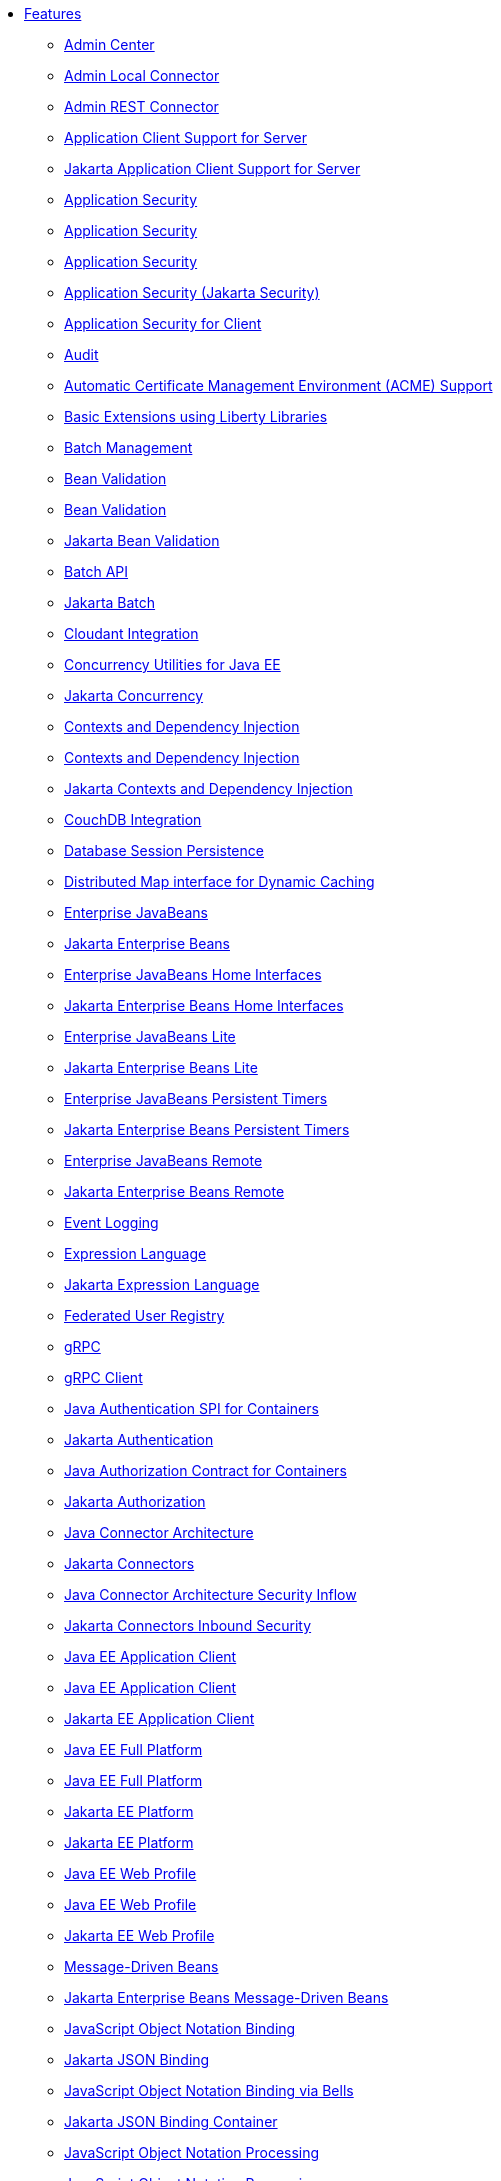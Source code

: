 * xref:feature/feature-overview.adoc[Features]
  ** xref:feature/adminCenter-1.0.adoc[Admin Center]
  ** xref:feature/localConnector-1.0.adoc[Admin Local Connector]
  ** xref:feature/restConnector-2.0.adoc[Admin REST Connector]
  ** xref:feature/appClientSupport-1.0.adoc[Application Client Support for Server]
  ** xref:feature/appClientSupport-2.0.adoc[Jakarta Application Client Support for Server]
  ** xref:feature/appSecurity-1.0.adoc[Application Security]
  ** xref:feature/appSecurity-2.0.adoc[Application Security]
  ** xref:feature/appSecurity-3.0.adoc[Application Security]
  ** xref:feature/appSecurity-4.0.adoc[Application Security (Jakarta Security)]
  ** xref:feature/appSecurityClient-1.0.adoc[Application Security for Client]
  ** xref:feature/audit-1.0.adoc[Audit]
  ** xref:feature/acmeCA-2.0.adoc[Automatic Certificate Management Environment (ACME) Support]
  ** xref:feature/bells-1.0.adoc[Basic Extensions using Liberty Libraries]
  ** xref:feature/batchManagement-1.0.adoc[Batch Management]
  ** xref:feature/beanValidation-1.1.adoc[Bean Validation]
  ** xref:feature/beanValidation-2.0.adoc[Bean Validation]
  ** xref:feature/beanValidation-3.0.adoc[Jakarta Bean Validation]
  ** xref:feature/batch-1.0.adoc[Batch API]
  ** xref:feature/batch-2.0.adoc[Jakarta Batch]
  ** xref:feature/cloudant-1.0.adoc[Cloudant Integration]
  ** xref:feature/concurrent-1.0.adoc[Concurrency Utilities for Java EE]
  ** xref:feature/concurrent-2.0.adoc[Jakarta Concurrency]
  ** xref:feature/cdi-1.2.adoc[Contexts and Dependency Injection]
  ** xref:feature/cdi-2.0.adoc[Contexts and Dependency Injection]
  ** xref:feature/cdi-3.0.adoc[Jakarta Contexts and Dependency Injection]
  ** xref:feature/couchdb-1.0.adoc[CouchDB Integration]
  ** xref:feature/sessionDatabase-1.0.adoc[Database Session Persistence]
  ** xref:feature/distributedMap-1.0.adoc[Distributed Map interface for Dynamic Caching]
  ** xref:feature/ejb-3.2.adoc[Enterprise JavaBeans]
  ** xref:feature/enterpriseBeans-4.0.adoc[Jakarta Enterprise Beans]
  ** xref:feature/ejbHome-3.2.adoc[Enterprise JavaBeans Home Interfaces]
  ** xref:feature/enterpriseBeansHome-4.0.adoc[Jakarta Enterprise Beans Home Interfaces]
  ** xref:feature/ejbLite-3.2.adoc[Enterprise JavaBeans Lite]
  ** xref:feature/enterpriseBeansLite-4.0.adoc[Jakarta Enterprise Beans Lite]
  ** xref:feature/ejbPersistentTimer-3.2.adoc[Enterprise JavaBeans Persistent Timers]
  ** xref:feature/enterpriseBeansPersistentTimer-4.0.adoc[Jakarta Enterprise Beans Persistent Timers]
  ** xref:feature/ejbRemote-3.2.adoc[Enterprise JavaBeans Remote]
  ** xref:feature/enterpriseBeansRemote-4.0.adoc[Jakarta Enterprise Beans Remote]
  ** xref:feature/eventLogging-1.0.adoc[Event Logging]
  ** xref:feature/el-3.0.adoc[Expression Language]
  ** xref:feature/expressionLanguage-4.0.adoc[Jakarta Expression Language]
  ** xref:feature/federatedRegistry-1.0.adoc[Federated User Registry]
  ** xref:feature/grpc-1.0.adoc[gRPC]
  ** xref:feature/grpcClient-1.0.adoc[gRPC Client]
  ** xref:feature/jaspic-1.1.adoc[Java Authentication SPI for Containers]
  ** xref:feature/appAuthentication-2.0.adoc[Jakarta Authentication]
  ** xref:feature/jacc-1.5.adoc[Java Authorization Contract for Containers]
  ** xref:feature/appAuthorization-2.0.adoc[Jakarta Authorization]
  ** xref:feature/jca-1.7.adoc[Java Connector Architecture]
  ** xref:feature/connectors-2.0.adoc[Jakarta Connectors]
  ** xref:feature/jcaInboundSecurity-1.0.adoc[Java Connector Architecture Security Inflow]
  ** xref:feature/connectorsInboundSecurity-2.0.adoc[Jakarta Connectors Inbound Security]
  ** xref:feature/javaeeClient-7.0.adoc[Java EE Application Client]
  ** xref:feature/javaeeClient-8.0.adoc[Java EE Application Client]
  ** xref:feature/jakartaeeClient-9.1.adoc[Jakarta EE Application Client]
  ** xref:feature/javaee-7.0.adoc[Java EE Full Platform]
  ** xref:feature/javaee-8.0.adoc[Java EE Full Platform]
  ** xref:feature/jakartaee-8.0.adoc[Jakarta EE Platform]
  ** xref:feature/jakartaee-9.1.adoc[Jakarta EE Platform]
  ** xref:feature/webProfile-7.0.adoc[Java EE Web Profile]
  ** xref:feature/webProfile-8.0.adoc[Java EE Web Profile]
  ** xref:feature/webProfile-9.1.adoc[Jakarta EE Web Profile]
  ** xref:feature/mdb-3.2.adoc[Message-Driven Beans]
  ** xref:feature/mdb-4.0.adoc[Jakarta Enterprise Beans Message-Driven Beans]
  ** xref:feature/jsonb-1.0.adoc[JavaScript Object Notation Binding]
  ** xref:feature/jsonb-2.0.adoc[Jakarta JSON Binding]
  ** xref:feature/jsonbContainer-1.0.adoc[JavaScript Object Notation Binding via Bells]
  ** xref:feature/jsonbContainer-2.0.adoc[Jakarta JSON Binding Container]
  ** xref:feature/jsonp-1.0.adoc[JavaScript Object Notation Processing]
  ** xref:feature/jsonp-1.1.adoc[JavaScript Object Notation Processing]
  ** xref:feature/jsonp-2.0.adoc[Jakarta JSON Processing]
  ** xref:feature/jsonpContainer-1.1.adoc[JavaScript Object Notation Processing via Bells]
  ** xref:feature/jsonpContainer-2.0.adoc[Jakarta JSON Processing Container]
  ** xref:feature/javaMail-1.5.adoc[JavaMail]
  ** xref:feature/javaMail-1.6.adoc[JavaMail]
  ** xref:feature/mail-2.0.adoc[Jakarta Mail]
  ** xref:feature/managedBeans-1.0.adoc[Java EE Managed Bean]
  ** xref:feature/managedBeans-2.0.adoc[Jakarta Managed Beans]
  ** xref:feature/jms-2.0.adoc[Java Message Service]
  ** xref:feature/messaging-3.0.adoc[Jakarta Messaging]
  ** xref:feature/jpa-2.1.adoc[Java Persistence API]
  ** xref:feature/jpa-2.2.adoc[Java Persistence API]
  ** xref:feature/persistence-3.0.adoc[Jakarta Persistence]
  ** xref:feature/jpaContainer-2.1.adoc[Java Persistence API Container]
  ** xref:feature/jpaContainer-2.2.adoc[Java Persistence API Container]
  ** xref:feature/persistenceContainer-3.0.adoc[Jakarta Persistence Container]
  ** xref:feature/jaxrs-2.0.adoc[Java RESTful Services]
  ** xref:feature/jaxrs-2.1.adoc[Java RESTful Services]
  ** xref:feature/restfulWS-3.0.adoc[Jakarta RESTful Web Services]
  ** xref:feature/jaxrsClient-2.0.adoc[Java RESTful Services Client]
  ** xref:feature/jaxrsClient-2.1.adoc[Java RESTful Services Client]
  ** xref:feature/restfulWSClient-3.0.adoc[Jakarta RESTful Web Services Client]
  ** xref:feature/jsf-2.2.adoc[JavaServer Faces]
  ** xref:feature/jsf-2.3.adoc[JavaServer Faces]
  ** xref:feature/faces-3.0.adoc[Jakarta Server Faces]
  ** xref:feature/jsfContainer-2.2.adoc[JavaServer Faces Container]
  ** xref:feature/jsfContainer-2.3.adoc[JavaServer Faces Container]
  ** xref:feature/facesContainer-3.0.adoc[Jakarta Server Faces Container]
  ** xref:feature/jsp-2.2.adoc[JavaServer Pages]
  ** xref:feature/jsp-2.3.adoc[JavaServer Pages]
  ** xref:feature/pages-3.0.adoc[Jakarta Server Pages]
  ** xref:feature/servlet-3.1.adoc[Java Servlets]
  ** xref:feature/servlet-4.0.adoc[Java Servlets]
  ** xref:feature/servlet-5.0.adoc[Jakarta Servlet]
  ** xref:feature/websocket-1.0.adoc[Java WebSocket]
  ** xref:feature/websocket-1.1.adoc[Java WebSocket]
  ** xref:feature/websocket-2.0.adoc[Jakarta WebSocket]
  ** xref:feature/jaxb-2.2.adoc[Java XML Bindings]
  ** xref:feature/xmlBinding-3.0.adoc[Jakarta XML Binding]
  ** xref:feature/jaxws-2.2.adoc[Java Web Services]
  ** xref:feature/xmlWS-3.0.adoc[Jakarta XML Web Services]
  ** xref:feature/jdbc-4.0.adoc[Java Database Connectivity]
  ** xref:feature/jdbc-4.1.adoc[Java Database Connectivity]
  ** xref:feature/jdbc-4.2.adoc[Java Database Connectivity]
  ** xref:feature/jdbc-4.3.adoc[Java Database Connectivity]
  ** xref:feature/jndi-1.0.adoc[Java Naming and Directory Interface]
  ** xref:feature/json-1.0.adoc[JavaScript Object Notation for Java]
  ** xref:feature/sessionCache-1.0.adoc[JCache Session Persistence]
  ** xref:feature/j2eeManagement-1.1.adoc[JEE Management]
  ** xref:feature/jmsMdb-3.2.adoc[JMS Message-Driven Beans]
  ** xref:feature/jwt-1.0.adoc[JSON Web Token]
  ** xref:feature/jwtSso-1.0.adoc[JSON Web Token Single Sign-On]
  ** xref:feature/constrainedDelegation-1.0.adoc[Kerberos Constrained Delegation for SPNEGO]
  ** xref:feature/ldapRegistry-3.0.adoc[LDAP User Registry]
  ** xref:feature/kernel.adoc[Liberty Kernel]
  ** xref:feature/logstashCollector-1.0.adoc[Logstash Collector]
  ** xref:feature/wasJmsServer-1.0.adoc[Message Server]
  ** xref:feature/messagingServer-3.0.adoc[Messaging Server]
  ** xref:feature/wasJmsSecurity-1.0.adoc[Message Server Security]
  ** xref:feature/messagingSecurity-3.0.adoc[Messaging Server Security]
  ** xref:feature/wasJmsClient-2.0.adoc[JMS Client for Message Server]
  ** xref:feature/messagingClient-3.0.adoc[Messaging Server Client]
  ** xref:feature/microProfile-1.0.adoc[MicroProfile]
  ** xref:feature/microProfile-1.2.adoc[MicroProfile]
  ** xref:feature/microProfile-1.3.adoc[MicroProfile]
  ** xref:feature/microProfile-1.4.adoc[MicroProfile]
  ** xref:feature/microProfile-2.0.adoc[MicroProfile]
  ** xref:feature/microProfile-2.1.adoc[MicroProfile]
  ** xref:feature/microProfile-2.2.adoc[MicroProfile]
  ** xref:feature/microProfile-3.0.adoc[MicroProfile]
  ** xref:feature/microProfile-3.2.adoc[MicroProfile]
  ** xref:feature/microProfile-3.3.adoc[MicroProfile]
  ** xref:feature/microProfile-4.0.adoc[MicroProfile]
  ** xref:feature/microProfile-4.1.adoc[MicroProfile]
  ** xref:feature/microProfile-5.0.adoc[MicroProfile]
  ** xref:feature/mpConfig-1.1.adoc[MicroProfile Config]
  ** xref:feature/mpConfig-1.2.adoc[MicroProfile Config]
  ** xref:feature/mpConfig-1.3.adoc[MicroProfile Config]
  ** xref:feature/mpConfig-1.4.adoc[MicroProfile Config]
  ** xref:feature/mpConfig-2.0.adoc[MicroProfile Config]
  ** xref:feature/mpConfig-3.0.adoc[MicroProfile Config]
  ** xref:feature/mpContextPropagation-1.0.adoc[MicroProfile Context Propagation]
  ** xref:feature/mpContextPropagation-1.2.adoc[MicroProfile Context Propagation]
  ** xref:feature/mpContextPropagation-1.3.adoc[MicroProfile Context Propagation]
  ** xref:feature/mpFaultTolerance-1.0.adoc[MicroProfile Fault Tolerance]
  ** xref:feature/mpFaultTolerance-1.1.adoc[MicroProfile Fault Tolerance]
  ** xref:feature/mpFaultTolerance-2.0.adoc[MicroProfile Fault Tolerance]
  ** xref:feature/mpFaultTolerance-2.1.adoc[MicroProfile Fault Tolerance]
  ** xref:feature/mpFaultTolerance-3.0.adoc[MicroProfile Fault Tolerance]
  ** xref:feature/mpFaultTolerance-4.0.adoc[MicroProfile Fault Tolerance]
  ** xref:feature/mpGraphQL-1.0.adoc[MicroProfile GraphQL]
  ** xref:feature/mpHealth-1.0.adoc[MicroProfile Health]
  ** xref:feature/mpHealth-2.0.adoc[MicroProfile Health]
  ** xref:feature/mpHealth-2.1.adoc[MicroProfile Health]
  ** xref:feature/mpHealth-2.2.adoc[MicroProfile Health]
  ** xref:feature/mpHealth-3.0.adoc[MicroProfile Health]
  ** xref:feature/mpHealth-3.1.adoc[MicroProfile Health]
  ** xref:feature/mpHealth-4.0.adoc[MicroProfile Health]
  ** xref:feature/mpJwt-1.0.adoc[MicroProfile JSON Web Token]
  ** xref:feature/mpJwt-1.1.adoc[MicroProfile JSON Web Token]
  ** xref:feature/mpJwt-1.2.adoc[MicroProfile JSON Web Token]
  ** xref:feature/mpJwt-2.0.adoc[MicroProfile JSON Web Token]
  ** xref:feature/mpMetrics-1.0.adoc[MicroProfile Metrics]
  ** xref:feature/mpMetrics-1.1.adoc[MicroProfile Metrics]
  ** xref:feature/mpMetrics-2.0.adoc[MicroProfile Metrics]
  ** xref:feature/mpMetrics-2.2.adoc[MicroProfile Metrics]
  ** xref:feature/mpMetrics-2.3.adoc[MicroProfile Metrics]
  ** xref:feature/mpMetrics-3.0.adoc[MicroProfile Metrics]
  ** xref:feature/mpMetrics-4.0.adoc[MicroProfile Metrics]
  ** xref:feature/mpOpenAPI-1.0.adoc[MicroProfile OpenAPI]
  ** xref:feature/mpOpenAPI-1.1.adoc[MicroProfile OpenAPI]
  ** xref:feature/mpOpenAPI-2.0.adoc[MicroProfile OpenAPI]
  ** xref:feature/mpOpenAPI-3.0.adoc[MicroProfile OpenAPI]
  ** xref:feature/mpOpenTracing-1.0.adoc[MicroProfile OpenTracing]
  ** xref:feature/mpOpenTracing-1.1.adoc[MicroProfile OpenTracing]
  ** xref:feature/mpOpenTracing-1.2.adoc[MicroProfile OpenTracing]
  ** xref:feature/mpOpenTracing-1.3.adoc[MicroProfile OpenTracing]
  ** xref:feature/mpOpenTracing-2.0.adoc[MicroProfile OpenTracing]
  ** xref:feature/mpOpenTracing-3.0.adoc[MicroProfile OpenTracing]
  ** xref:feature/mpReactiveMessaging-1.0.adoc[MicroProfile Reactive Messaging]
  ** xref:feature/mpReactiveStreams-1.0.adoc[MicroProfile Reactive Streams]
  ** xref:feature/mpRestClient-1.0.adoc[MicroProfile Rest Client]
  ** xref:feature/mpRestClient-1.1.adoc[MicroProfile Rest Client]
  ** xref:feature/mpRestClient-1.2.adoc[MicroProfile Rest Client]
  ** xref:feature/mpRestClient-1.3.adoc[MicroProfile Rest Client]
  ** xref:feature/mpRestClient-1.4.adoc[MicroProfile Rest Client]
  ** xref:feature/mpRestClient-2.0.adoc[MicroProfile Rest Client]
  ** xref:feature/mpRestClient-3.0.adoc[MicroProfile Rest Client]
  ** xref:feature/mongodb-2.0.adoc[MongoDB Integration]
  ** xref:feature/oauth-2.0.adoc[OAuth]
  ** xref:feature/openapi-3.1.adoc[OpenAPI]
  ** xref:feature/openid-2.0.adoc[OpenID]
  ** xref:feature/openidConnectClient-1.0.adoc[OpenID Connect Client]
  ** xref:feature/openidConnectServer-1.0.adoc[OpenID Connect Provider]
  ** xref:feature/opentracing-1.0.adoc[Opentracing]
  ** xref:feature/opentracing-1.1.adoc[Opentracing]
  ** xref:feature/opentracing-1.2.adoc[Opentracing]
  ** xref:feature/opentracing-1.3.adoc[Opentracing]
  ** xref:feature/opentracing-2.0.adoc[Opentracing]
  ** xref:feature/osgiConsole-1.0.adoc[OSGi Debug Console]
  ** xref:feature/passwordUtilities-1.0.adoc[Password Utilities]
  ** xref:feature/monitor-1.0.adoc[Performance Monitoring]
  ** xref:feature/requestTiming-1.0.adoc[Request Timing]
  ** xref:feature/samlWeb-2.0.adoc[SAML Web Single Sign-On]
  ** xref:feature/ssl-1.0.adoc[Secure Socket Layer]
  ** xref:feature/spnego-1.0.adoc[Simple and Protected GSSAPI Negotiation Mechanism]
  ** xref:feature/sipServlet-1.1.adoc[SIP Servlet]
  ** xref:feature/socialLogin-1.0.adoc[Social Media Login]
  ** xref:feature/springBoot-1.5.adoc[Spring Boot Support]
  ** xref:feature/springBoot-2.0.adoc[Spring Boot Support]
  ** xref:feature/transportSecurity-1.0.adoc[Transport Security]
  ** xref:feature/webCache-1.0.adoc[Web Response Cache]
  ** xref:feature/wsSecurity-1.1.adoc[Web Service Security]
  ** xref:feature/wsAtomicTransaction-1.2.adoc[WS-AT Service]
  ** xref:feature/wsSecuritySaml-1.1.adoc[WSSecurity SAML]
